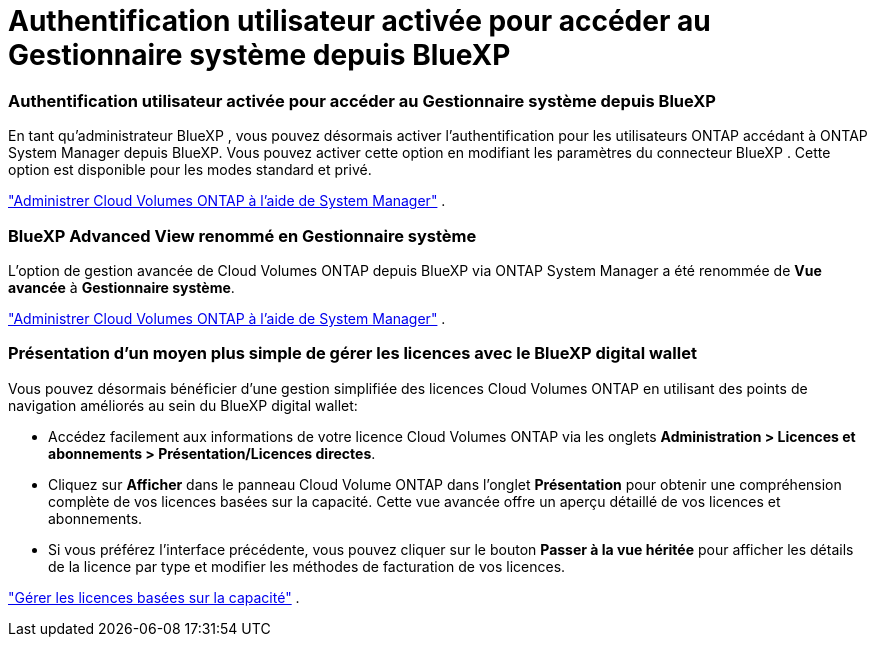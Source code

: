 = Authentification utilisateur activée pour accéder au Gestionnaire système depuis BlueXP
:allow-uri-read: 




=== Authentification utilisateur activée pour accéder au Gestionnaire système depuis BlueXP

En tant qu'administrateur BlueXP , vous pouvez désormais activer l'authentification pour les utilisateurs ONTAP accédant à ONTAP System Manager depuis BlueXP.  Vous pouvez activer cette option en modifiant les paramètres du connecteur BlueXP .  Cette option est disponible pour les modes standard et privé.

link:https://docs.netapp.com/us-en/bluexp-cloud-volumes-ontap/task-administer-advanced-view.html["Administrer Cloud Volumes ONTAP à l'aide de System Manager"^] .



=== BlueXP Advanced View renommé en Gestionnaire système

L'option de gestion avancée de Cloud Volumes ONTAP depuis BlueXP via ONTAP System Manager a été renommée de *Vue avancée* à *Gestionnaire système*.

link:https://docs.netapp.com/us-en/bluexp-cloud-volumes-ontap/task-administer-advanced-view.html["Administrer Cloud Volumes ONTAP à l'aide de System Manager"^] .



=== Présentation d'un moyen plus simple de gérer les licences avec le BlueXP digital wallet

Vous pouvez désormais bénéficier d'une gestion simplifiée des licences Cloud Volumes ONTAP en utilisant des points de navigation améliorés au sein du BlueXP digital wallet:

* Accédez facilement aux informations de votre licence Cloud Volumes ONTAP via les onglets *Administration > Licences et abonnements > Présentation/Licences directes*.
* Cliquez sur *Afficher* dans le panneau Cloud Volume ONTAP dans l'onglet *Présentation* pour obtenir une compréhension complète de vos licences basées sur la capacité.  Cette vue avancée offre un aperçu détaillé de vos licences et abonnements.
* Si vous préférez l'interface précédente, vous pouvez cliquer sur le bouton *Passer à la vue héritée* pour afficher les détails de la licence par type et modifier les méthodes de facturation de vos licences.


link:https://docs.netapp.com/us-en/bluexp-cloud-volumes-ontap/task-manage-capacity-licenses.html["Gérer les licences basées sur la capacité"^] .
